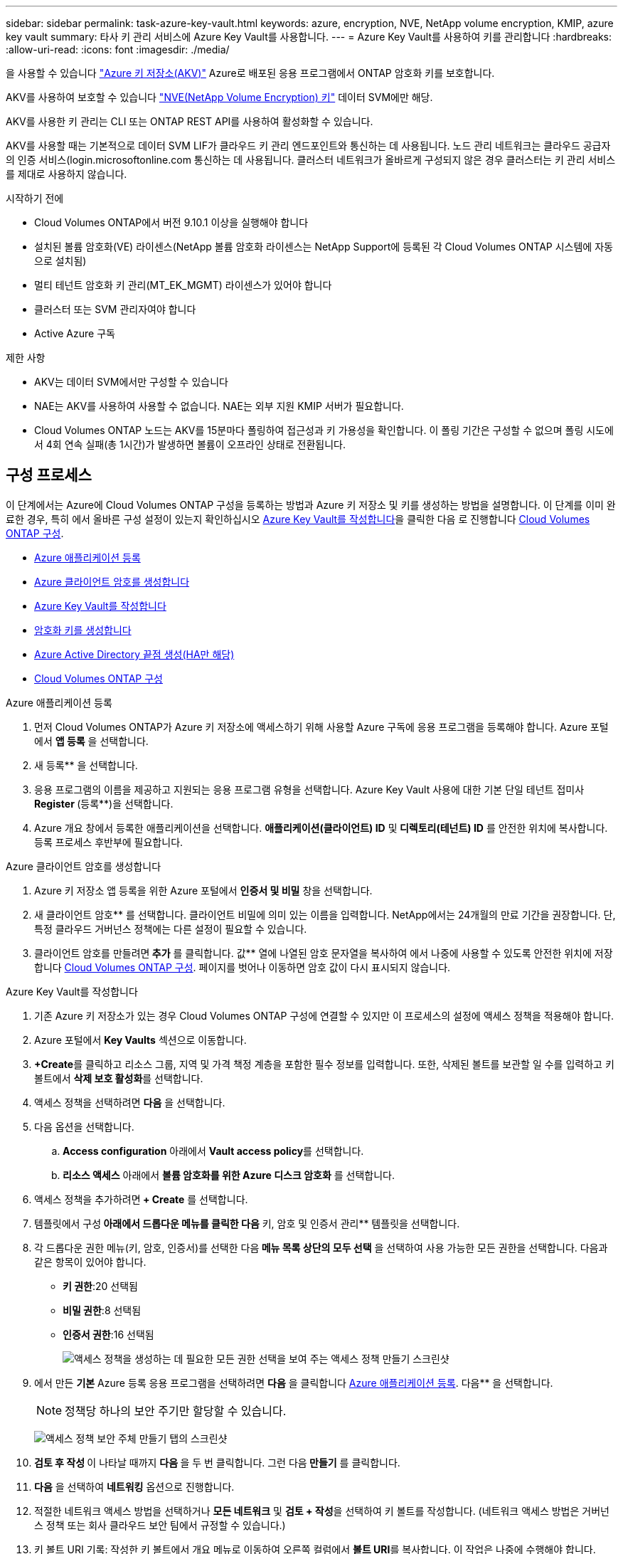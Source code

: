 ---
sidebar: sidebar 
permalink: task-azure-key-vault.html 
keywords: azure, encryption, NVE, NetApp volume encryption, KMIP, azure key vault 
summary: 타사 키 관리 서비스에 Azure Key Vault를 사용합니다. 
---
= Azure Key Vault를 사용하여 키를 관리합니다
:hardbreaks:
:allow-uri-read: 
:icons: font
:imagesdir: ./media/


[role="lead"]
을 사용할 수 있습니다 link:https://docs.microsoft.com/en-us/azure/key-vault/general/basic-concepts["Azure 키 저장소(AKV)"^] Azure로 배포된 응용 프로그램에서 ONTAP 암호화 키를 보호합니다.

AKV를 사용하여 보호할 수 있습니다 link:https://docs.netapp.com/us-en/ontap/encryption-at-rest/configure-netapp-volume-encryption-concept.html["NVE(NetApp Volume Encryption) 키"^] 데이터 SVM에만 해당.

AKV를 사용한 키 관리는 CLI 또는 ONTAP REST API를 사용하여 활성화할 수 있습니다.

AKV를 사용할 때는 기본적으로 데이터 SVM LIF가 클라우드 키 관리 엔드포인트와 통신하는 데 사용됩니다. 노드 관리 네트워크는 클라우드 공급자의 인증 서비스(login.microsoftonline.com 통신하는 데 사용됩니다. 클러스터 네트워크가 올바르게 구성되지 않은 경우 클러스터는 키 관리 서비스를 제대로 사용하지 않습니다.

.시작하기 전에
* Cloud Volumes ONTAP에서 버전 9.10.1 이상을 실행해야 합니다
* 설치된 볼륨 암호화(VE) 라이센스(NetApp 볼륨 암호화 라이센스는 NetApp Support에 등록된 각 Cloud Volumes ONTAP 시스템에 자동으로 설치됨)
* 멀티 테넌트 암호화 키 관리(MT_EK_MGMT) 라이센스가 있어야 합니다
* 클러스터 또는 SVM 관리자여야 합니다
* Active Azure 구독


.제한 사항
* AKV는 데이터 SVM에서만 구성할 수 있습니다
* NAE는 AKV를 사용하여 사용할 수 없습니다. NAE는 외부 지원 KMIP 서버가 필요합니다.
* Cloud Volumes ONTAP 노드는 AKV를 15분마다 폴링하여 접근성과 키 가용성을 확인합니다. 이 폴링 기간은 구성할 수 없으며 폴링 시도에서 4회 연속 실패(총 1시간)가 발생하면 볼륨이 오프라인 상태로 전환됩니다.




== 구성 프로세스

이 단계에서는 Azure에 Cloud Volumes ONTAP 구성을 등록하는 방법과 Azure 키 저장소 및 키를 생성하는 방법을 설명합니다. 이 단계를 이미 완료한 경우, 특히 에서 올바른 구성 설정이 있는지 확인하십시오 <<create-akv>>을 클릭한 다음 로 진행합니다 <<ontap>>.

* <<azure-app>>
* <<secret>>
* <<create-akv>>
* <<key>>
* <<AAD>>
* <<ontap>>


[[azure-app]]
.Azure 애플리케이션 등록
. 먼저 Cloud Volumes ONTAP가 Azure 키 저장소에 액세스하기 위해 사용할 Azure 구독에 응용 프로그램을 등록해야 합니다. Azure 포털에서 ** 앱 등록** 을 선택합니다.
. 새 등록** 을 선택합니다.
. 응용 프로그램의 이름을 제공하고 지원되는 응용 프로그램 유형을 선택합니다. Azure Key Vault 사용에 대한 기본 단일 테넌트 접미사 ** Register **(등록**)을 선택합니다.
. Azure 개요 창에서 등록한 애플리케이션을 선택합니다. ** 애플리케이션(클라이언트) ID** 및** 디렉토리(테넌트) ID** 를 안전한 위치에 복사합니다. 등록 프로세스 후반부에 필요합니다.


[[secret]]
.Azure 클라이언트 암호를 생성합니다
. Azure 키 저장소 앱 등록을 위한 Azure 포털에서 ** 인증서 및 비밀** 창을 선택합니다.
. 새 클라이언트 암호** 를 선택합니다. 클라이언트 비밀에 의미 있는 이름을 입력합니다. NetApp에서는 24개월의 만료 기간을 권장합니다. 단, 특정 클라우드 거버넌스 정책에는 다른 설정이 필요할 수 있습니다.
. 클라이언트 암호를 만들려면** 추가** 를 클릭합니다. 값** 열에 나열된 암호 문자열을 복사하여 에서 나중에 사용할 수 있도록 안전한 위치에 저장합니다 <<ontap>>. 페이지를 벗어나 이동하면 암호 값이 다시 표시되지 않습니다.


[[create-akv]]
.Azure Key Vault를 작성합니다
. 기존 Azure 키 저장소가 있는 경우 Cloud Volumes ONTAP 구성에 연결할 수 있지만 이 프로세스의 설정에 액세스 정책을 적용해야 합니다.
. Azure 포털에서 ** Key Vaults** 섹션으로 이동합니다.
. **+Create**를 클릭하고 리소스 그룹, 지역 및 가격 책정 계층을 포함한 필수 정보를 입력합니다. 또한, 삭제된 볼트를 보관할 일 수를 입력하고 키 볼트에서 ** 삭제 보호 활성화**를 선택합니다.
. 액세스 정책을 선택하려면 ** 다음** 을 선택합니다.
. 다음 옵션을 선택합니다.
+
.. ** Access configuration** 아래에서 ** Vault access policy**를 선택합니다.
.. ** 리소스 액세스** 아래에서 ** 볼륨 암호화를 위한 Azure 디스크 암호화** 를 선택합니다.


. 액세스 정책을 추가하려면** + Create** 를 선택합니다.
. 템플릿에서 구성** 아래에서 드롭다운 메뉴를 클릭한 다음** 키, 암호 및 인증서 관리** 템플릿을 선택합니다.
. 각 드롭다운 권한 메뉴(키, 암호, 인증서)를 선택한 다음** 메뉴 목록 상단의 모두 선택** 을 선택하여 사용 가능한 모든 권한을 선택합니다. 다음과 같은 항목이 있어야 합니다.
+
** ** 키 권한**:20 선택됨
** ** 비밀 권한**:8 선택됨
** ** 인증서 권한**:16 선택됨
+
image:screenshot-azure-key-secret-cert-all-list.png["액세스 정책을 생성하는 데 필요한 모든 권한 선택을 보여 주는 액세스 정책 만들기 스크린샷"]



. 에서 만든 ** 기본** Azure 등록 응용 프로그램을 선택하려면 ** 다음** 을 클릭합니다 <<azure-app>>. 다음** 을 선택합니다.
+

NOTE: 정책당 하나의 보안 주기만 할당할 수 있습니다.

+
image:screenshot-azure-key-secret-cert-principal.png["액세스 정책 보안 주체 만들기 탭의 스크린샷"]

. ** 검토 후 작성 ** 이 나타날 때까지 ** 다음 ** 을 두 번 클릭합니다. 그런 다음** 만들기** 를 클릭합니다.
. ** 다음** 을 선택하여 ** 네트워킹** 옵션으로 진행합니다.
. 적절한 네트워크 액세스 방법을 선택하거나 ** 모든 네트워크** 및 ** 검토 + 작성**을 선택하여 키 볼트를 작성합니다. (네트워크 액세스 방법은 거버넌스 정책 또는 회사 클라우드 보안 팀에서 규정할 수 있습니다.)
. 키 볼트 URI 기록: 작성한 키 볼트에서 개요 메뉴로 이동하여 오른쪽 컬럼에서 ** 볼트 URI**를 복사합니다. 이 작업은 나중에 수행해야 합니다.


[[key]]
.암호화 키를 생성합니다
. Cloud Volumes ONTAP에 대해 만든 키 저장소 메뉴에서 ** 키** 옵션으로 이동합니다.
. 새 키를 만들려면 ** Generate/import** 를 선택합니다.
. 기본 옵션을** Generate** 로 설정된 상태로 둡니다.
. 다음 정보를 제공합니다.
+
** 암호화 키 이름입니다
** 키 유형: RSA
** RSA 키 크기: 2048
** 활성화됨: 예


. 암호화 키를 만들려면** 만들기** 를 선택합니다.
. ** 키** 메뉴로 돌아가서 방금 만든 키를 선택합니다.
. 키 속성을 보려면 ** 현재 버전** 아래에서 키 ID를 선택합니다.
. ** 키 식별자** 필드를 찾습니다. 16진수 문자열을 포함하지만 포함되지 않는 최대 URI를 복사합니다.


[[AAD]]
.Azure Active Directory 끝점 생성(HA만 해당)
. 이 프로세스는 HA Cloud Volumes ONTAP 작업 환경을 위해 Azure 키 저장소를 구성하는 경우에만 필요합니다.
. Azure 포털에서 ** 가상 네트워크**로 이동합니다.
. Cloud Volumes ONTAP 작업 환경을 배포한 가상 네트워크를 선택하고 페이지 왼쪽의 ** Subnets** 메뉴를 선택합니다.
. 목록에서 Cloud Volumes ONTAP 구축의 서브넷 이름을 선택합니다.
. ** 서비스 엔드포인트** 제목으로 이동합니다. 드롭다운 메뉴에서 다음을 선택합니다.
+
** NET Framework 클래스 라이브러리 Control.OnKeyEventArgs 클래스 참고: 이 속성은 .NET Framework 버전 2.0
** ** Microsoft.KeyVault**
** ** Microsoft.Storage**(선택 사항)
+
image:screenshot-azure-service-endpoints-services.png["선택한 서비스 세 개를 보여 주는 서비스 엔드포인트 스크린샷"]



. 설정을 캡처하려면 ** 저장**을 선택합니다.


[[ontap]]
.Cloud Volumes ONTAP 구성
. 기본 SSH 클라이언트를 사용하여 클러스터 관리 LIF에 연결합니다.
. ONTAP에서 고급 권한 모드로 들어갑니다.
`set advanced -con off`
. 원하는 데이터 SVM을 식별하고 DNS 구성 'vserver services name-service dns show'를 확인합니다
+
.. 원하는 데이터 SVM에 대한 DNS 항목이 있고 Azure DNS에 대한 항목이 포함된 경우 별도의 조치가 필요하지 않습니다. 그렇지 않으면 Azure DNS, 프라이빗 DNS 또는 사내 서버를 가리키는 데이터 SVM용 DNS 서버 항목을 추가합니다. 클러스터 관리 SVM의 항목과 일치해야 합니다. 'vserver services name-service dns create-vserver_SVM_name_-domain_domain_-name-servers_ip_address_'
.. SVM을 위해 DNS 서비스가 생성되었는지 확인합니다. 'vserver services name-service dns show'


. 응용 프로그램 등록 후 저장된 클라이언트 ID 및 테넌트 ID를 사용하여 Azure Key Vault를 활성화합니다.
`security key-manager external azure enable -vserver _SVM_name_ -client-id _Azure_client_ID_ -tenant-id _Azure_tenant_ID_ -name _key_vault_URI_ -key-id _full_key_URI_`
+

NOTE: 를 클릭합니다 `_full_key_URI` 값은 을 사용해야 합니다 `<https:// <key vault host name>/keys/<key label>` 형식.

. Azure Key Vault가 활성화되면 를 입력합니다 `client secret value` 메시지가 표시되면
. Key Manager의 상태를 확인한다. '보안 Key-manager external Azure check' 출력 내용은 다음과 같다.
+
[source]
----
::*> security key-manager external azure check

Vserver: data_svm_name
Node: akvlab01-01

Category: service_reachability
    Status: OK

Category: ekmip_server
    Status: OK

Category: kms_wrapped_key_status
    Status: UNKNOWN
    Details: No volumes created yet for the vserver. Wrapped KEK status will be available after creating encrypted volumes.

3 entries were displayed.
----
+
를 누릅니다 `service_reachability` 상태가 아닙니다 `OK`SVM은 필요한 모든 연결 및 사용 권한으로 Azure Key Vault 서비스에 연결할 수 없습니다. Azure 네트워크 정책 및 라우팅으로 인해 프라이빗 VNET가 Azure KeyVault Public 엔드포인트에 도달하지 못하도록 차단하지 않는지 확인합니다. 이러한 경우, VNET 내에서 키 볼트에 액세스하기 위해 Azure 프라이빗 끝점을 사용하는 것이 좋습니다. 또한 종점의 전용 IP 주소를 확인하기 위해 SVM에 정적 호스트 항목을 추가해야 할 수도 있습니다.

+
를 클릭합니다 `kms_wrapped_key_status` 보고합니다 `UNKNOWN` 초기 구성 시 상태가 로 변경됩니다 `OK` 첫 번째 볼륨이 암호화된 후

. 선택 사항: NVE의 기능을 확인하기 위한 테스트 볼륨을 생성합니다.
+
'vol create-vserver_SVM_name_-volume_volume_name_-aggregate_aggr_-size_size_-state online-policy default'

+
올바르게 구성된 경우 Cloud Volumes ONTAP는 자동으로 볼륨을 생성하고 볼륨 암호화를 활성화합니다.

. 볼륨이 올바르게 생성되고 암호화되었는지 확인합니다. 이 경우 암호화된 매개 변수는 true로 표시됩니다. 'vol show-vserver_SVM_name_-fields is-encrypted'


.관련 링크
* link:task-set-up-azure-encryption.html["Azure에서 고객이 관리하는 키를 사용하도록 Cloud Volumes ONTAP를 설정합니다"]
* https://learn.microsoft.com/en-us/azure/key-vault/general/overview["Microsoft Azure Docmentation: Azure Key Vault 정보"^]

